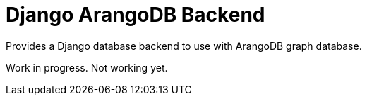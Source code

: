 = Django ArangoDB Backend

Provides a Django database backend to use with ArangoDB graph database.

Work in progress. Not working yet.

